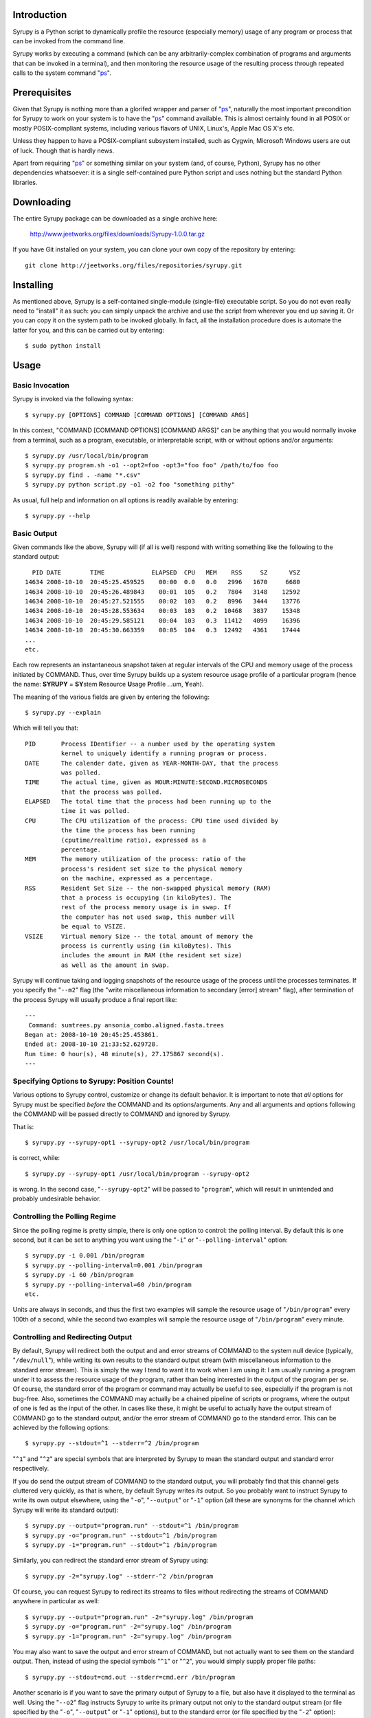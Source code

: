 
Introduction
============

Syrupy is a Python script to dynamically profile the resource (especially memory) usage of any program or process that can be invoked from the command line.

Syrupy works by executing a command (which can be any arbitrarily-complex combination of programs and arguments that can be invoked in a terminal), and then monitoring the resource usage of the resulting process through repeated calls to the system command "`ps <http://en.wikipedia.org/wiki/Ps_(Unix)>`_".


Prerequisites
=============

Given that Syrupy is nothing more than a glorifed wrapper and parser of "`ps <http://en.wikipedia.org/wiki/Ps_(Unix)>`_", naturally the most important precondition for Syrupy to work on your system is to have the "`ps <http://en.wikipedia.org/wiki/Ps_(Unix)>`_" command available. This is almost certainly found in all POSIX or mostly POSIX-compliant systems, including various flavors of UNIX, Linux's, Apple Mac OS X's etc. 

Unless they happen to have a POSIX-compliant subsystem installed, such as Cygwin, Microsoft Windows users are out of luck. Though that is hardly news.

Apart from requiring "`ps <http://en.wikipedia.org/wiki/Ps_(Unix)>`_" or something similar on your system (and, of course, Python), Syrupy has no other dependencies whatsoever: it is a single self-contained pure Python script and uses nothing but the standard Python libraries.


Downloading
===========

The entire Syrupy package can be downloaded as a single archive here:

    http://www.jeetworks.org/files/downloads/Syrupy-1.0.0.tar.gz

If you have Git installed on your system, you can clone your own copy of the repository by entering::

    git clone http://jeetworks.org/files/repositories/syrupy.git
    
    
Installing
==========

As mentioned above, Syrupy is a self-contained single-module (single-file) executable script. So you do not even really need to "install" it as such: you can simply unpack the archive and use the script from wherever you end up saving it. Or you can copy it on the system path to be invoked globally. In fact, all the installation procedure does is automate the latter for you, and this can be carried out by entering::

    $ sudo python install
    
Usage
=====

Basic Invocation
----------------

Syrupy is invoked via the following syntax::

    $ syrupy.py [OPTIONS] COMMAND [COMMAND OPTIONS] [COMMAND ARGS]
    
In this context, "COMMAND [COMMAND OPTIONS] [COMMAND ARGS]" can be anything that you would normally invoke from a terminal, such as a program, executable, or interpretable script, with or without options and/or arguments::

    $ syrupy.py /usr/local/bin/program
    $ syrupy.py program.sh -o1 --opt2=foo -opt3="foo foo" /path/to/foo foo
    $ syrupy.py find . -name "*.csv" 
    $ syrupy.py python script.py -o1 -o2 foo "something pithy"
    
As usual, full help and information on all options is readily available by entering::

    $ syrupy.py --help
    
Basic Output
------------
    
Given commands like the above, Syrupy will (if all is well) respond with writing something like the following to the standard output::

     PID DATE        TIME             ELAPSED  CPU   MEM    RSS     SZ      VSZ
   14634 2008-10-10  20:45:25.459525    00:00  0.0   0.0   2996   1670     6680
   14634 2008-10-10  20:45:26.489843    00:01  105   0.2   7804   3148    12592
   14634 2008-10-10  20:45:27.521555    00:02  103   0.2   8996   3444    13776
   14634 2008-10-10  20:45:28.553634    00:03  103   0.2  10468   3837    15348
   14634 2008-10-10  20:45:29.585121    00:04  103   0.3  11412   4099    16396
   14634 2008-10-10  20:45:30.663359    00:05  104   0.3  12492   4361    17444
   ...
   etc.

Each row represents an instantaneous snapshot taken at regular intervals of the CPU and memory usage of the process initiated by COMMAND. 
Thus, over time Syrupy builds up a system resource usage profile of a particular program (hence the name: **SYRUPY** = **SY**\ stem **R**\ esource **U**\ sage **P**\ rofile ...um, **Y**\ eah).

The meaning of the various fields are given by entering the following::

    $ syrupy.py --explain
    
Which will tell you that::

    PID       Process IDentifier -- a number used by the operating system
              kernel to uniquely identify a running program or process.
    DATE      The calender date, given as YEAR-MONTH-DAY, that the process
              was polled.
    TIME      The actual time, given as HOUR:MINUTE:SECOND.MICROSECONDS
              that the process was polled.
    ELAPSED   The total time that the process had been running up to the
              time it was polled.              
    CPU       The CPU utilization of the process: CPU time used divided by
              the time the process has been running
              (cputime/realtime ratio), expressed as a
              percentage.
    MEM       The memory utilization of the process: ratio of the
              process's resident set size to the physical memory
              on the machine, expressed as a percentage.
    RSS       Resident Set Size -- the non-swapped physical memory (RAM)
              that a process is occupying (in kiloBytes). The
              rest of the process memory usage is in swap. If
              the computer has not used swap, this number will
              be equal to VSIZE.
    VSIZE     Virtual memory Size -- the total amount of memory the
              process is currently using (in kiloBytes). This
              includes the amount in RAM (the resident set size)
              as well as the amount in swap.
              
Syrupy will continue taking and logging snapshots of the resource usage of the process until the processes terminates. If you specify the "``--m2``" flag (the "write miscellaneous information to secondary [error] stream" flag), after termination of the process Syrupy will usually produce a final report like::

    ---
     Command: sumtrees.py ansonia_combo.aligned.fasta.trees
    Began at: 2008-10-10 20:45:25.453861.
    Ended at: 2008-10-10 21:33:52.629728.
    Run time: 0 hour(s), 48 minute(s), 27.175867 second(s).
    ---

Specifying Options to Syrupy: Position Counts!
----------------------------------------------

Various options to Syrupy control, customize or change its default behavior. It is important to note that *all* options for Syrupy must be specified *before* the COMMAND and its options/arguments. Any and all arguments and options following the COMMAND will be passed directly to COMMAND and ignored by Syrupy. 

That is::

    $ syrupy.py --syrupy-opt1 --syrupy-opt2 /usr/local/bin/program
    
is correct, while::

    $ syrupy.py --syrupy-opt1 /usr/local/bin/program --syrupy-opt2 
    
is wrong. In the second case, "``--syrupy-opt2``" will be passed to "``program``", which will result in unintended and probably undesirable behavior.    

Controlling the Polling Regime
------------------------------

Since the polling regime is pretty simple, there is only one option to control: the polling interval. By default this is one second, but it can be set to anything you want using the "``-i``" or "``--polling-interval``" option::

    $ syrupy.py -i 0.001 /bin/program
    $ syrupy.py --polling-interval=0.001 /bin/program
    $ syrupy.py -i 60 /bin/program
    $ syrupy.py --polling-interval=60 /bin/program    
    etc.
    
Units are always in seconds, and thus the first two examples will sample the resource usage of "``/bin/program``" every 100th of a second, while the second two examples will sample the resource usage of "``/bin/program``" every minute.

Controlling and Redirecting Output
----------------------------------
 
By default, Syrupy will redirect both the output and and error streams of COMMAND to the system null device (typically, "``/dev/null``"), while writing its own results to the standard output stream (with miscellaneous information to the standard error stream). 
This is simply the way I tend to want it to work when I am using it: I am usually running a program under it to assess the resource usage of the program, rather than being interested in the output of the program per se.
Of course, the standard error of the program or command may actually be useful to see, especially if the program is not bug-free. 
Also, sometimes the COMMAND may actually be a chained pipeline of scripts or programs, where the output of one is fed as the input of the other.
In cases like these, it might be useful to actually have the output stream of COMMAND go to the standard output, and/or the error stream of COMMAND go to the standard error.
This can be achieved by the following options::

    $ syrupy.py --stdout=^1 --stderr=^2 /bin/program
    
"``^1``" and "``^2``" are special symbols that are interpreted by Syrupy to mean the standard output and standard error respectively.     

If you do send the output stream of COMMAND to the standard output, you will probably find that this channel gets cluttered very quickly, as that is where, by default Syrupy writes *its* output. So you probably want to instruct Syrupy to write its own output elsewhere, using the "``-o``", "``--output``" or "``-1``" option (all these are synonyms for the channel which Syrupy will write its standard output)::

    $ syrupy.py --output="program.run" --stdout=^1 /bin/program
    $ syrupy.py -o="program.run" --stdout=^1 /bin/program
    $ syrupy.py -1="program.run" --stdout=^1 /bin/program    

Similarly, you can redirect the standard error stream of Syrupy using::

    $ syrupy.py -2="syrupy.log" --stderr-^2 /bin/program
    
Of course, you can request Syrupy to redirect its streams to files without redirecting the streams of COMMAND anywhere in particular as well::

    $ syrupy.py --output="program.run" -2="syrupy.log" /bin/program
    $ syrupy.py -o="program.run" -2="syrupy.log" /bin/program    
    $ syrupy.py -1="program.run" -2="syrupy.log" /bin/program    
    
You may also want to save the output and error stream of COMMAND, but not actually want to see them on the standard output. Then, instead of using the special symbols "``^1``" or "``^2``", you would simply supply proper file paths::

    $ syrupy.py --stdout=cmd.out --stderr=cmd.err /bin/program
    
Another scenario is if you want to save the primary output of Syrupy to a file, but also have it displayed to the terminal as well. Using the "``--o2``" flag instructs Syrupy to write its primary output not only to the standard output stream (or file specified by the "``-o``", "``--output``" or "``-1``" options), but to the standard error (or file specified by the "``-2``" option)::

    $ syrupy.py --o2 /bin/program
        
Finally, as a matter of convenience, you can use the "``--debug-command``" flag to have the error of COMMAND sent to the standard error::

    $ syrupy.py --debug-command /bin/program
    
This is exactly the same as::

    $ syrupy.py --stderr=^2 /bin/program
        
To summarize: the "``--stdout``" and "``--stderr``" options set the destinations for the standard output and standard error streams of COMMAND (and by default are set to "``/dev/null``"), while the "``-1``" and "``-2``" options set the destinations for the standard output and standard error streams of Syrupy (and by default are set to the the shell standard out and standard error).
        
Formatting Output
-----------------
Syrupy's default output makes for easy visual inspection on a terminal or in a text editor.
However, you might want to bring the results into a program like R for analysis.
Some of these analysis programs are very picky about how fields are separated, requiring specific characters or strings to delimit columns.
You can use the "``--separator``" flag to specify some other string or character to separate the fields, such as tabs or commas.
Furthermore, by default Syrupy pads out each column with extra spaces so that they are all the same width, thus getting them to line up on the screen or when viewed in a (monospace-font rendering) text-editor.
These extra spaces may confuse some other programs, and, if so, you can turn off the flushing or alignment of fields using the "``--no-align``" flag.
Thus, for example, to produce plain-vanilla/no-frills comma-separated value (CSV) output you would enter::

        $ syrupy --separator=, --no-align /bin/program

which would result in something like::

    DATE,TIME,ELAPSED,CPU,MEM,RSS,VSIZE
    2008-10-11,00:39:04.733761,00:00,0.0,0.1,1688,601580
    2008-10-11,00:39:05.758148,00:01,98.1,0.2,7544,82752
    2008-10-11,00:39:06.775282,00:02,98.1,0.3,9872,85056
    2008-10-11,00:39:07.791840,00:03,100.0,0.4,12324,87392
    2008-10-11,00:39:08.807924,00:04,100.0,0.4,13472,87904
    2008-10-11,00:39:09.824843,00:05,98.4,0.5,15480,89952
    2008-10-11,00:39:10.841040,00:06,99.0,0.6,17612,92176
    2008-10-11,00:39:11.853790,00:07,97.5,0.6,20192,94560
    2008-10-11,00:39:12.874014,00:08,99.7,0.6,19632,94048
    2008-10-11,00:39:13.891240,00:09,99.4,0.6,19788,94088

You can also suppress the first row, i.e. the column headers, using the "``--no-headers``" option.

Bugs, Suggestions, Comments, etc.
=================================
If you have questions, bug reports, criticisms, suggestion, comments or any other message to send me, you can contact me jeet@ku.edu.

Copyright, License and Warranty
===============================

Copyright 2008 Jeet Sukumaran.

This program is free software; you can redistribute it and/or modify it under the terms of the GNU General Public License as published by the Free Software Foundation; either version 3 of the License, or (at your option) any later version.

This program is distributed in the hope that it will be useful, but WITHOUT ANY WARRANTY; without even the implied warranty of MERCHANTABILITY or FITNESS FOR A PARTICULAR PURPOSE. See the GNU General Public License for more details.

You should have received a copy of the GNU General Public License along with this program. If not, see <http://www.gnu.org/licenses/>. 
